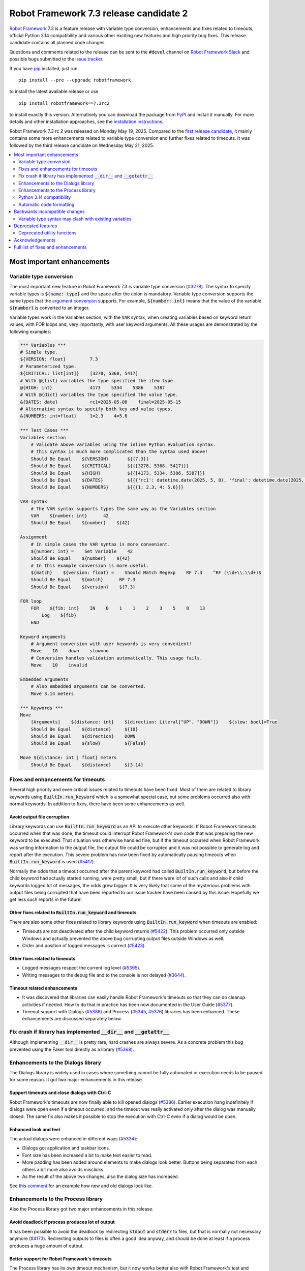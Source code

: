 =======================================
Robot Framework 7.3 release candidate 2
=======================================

.. default-role:: code

`Robot Framework`_ 7.3 is a feature release with variable type conversion,
enhancements and fixes related to timeouts, official Python 3.14 compatibility
and various other exciting new features and high priority bug fixes. This
release candidate contains all planned code changes.

Questions and comments related to the release can be sent to the `#devel`
channel on `Robot Framework Slack`_ and possible bugs submitted to
the `issue tracker`_.

If you have pip_ installed, just run

::

   pip install --pre --upgrade robotframework

to install the latest available release or use

::

   pip install robotframework==7.3rc2

to install exactly this version. Alternatively you can download the package
from PyPI_ and install it manually. For more details and other installation
approaches, see the `installation instructions`_.

Robot Framework 7.3 rc 2 was released on Monday May 19, 2025. Compared to the
`first release candidate <rf-7.3rc1.rst>`_, it mainly contains some more
enhancements related to variable type conversion and further fixes related to
timeouts. It was followed by the third release candidate on Wednesday May 21, 2025.

.. _Robot Framework: http://robotframework.org
.. _Robot Framework Foundation: http://robotframework.org/foundation
.. _pip: http://pip-installer.org
.. _PyPI: https://pypi.python.org/pypi/robotframework
.. _issue tracker milestone: https://github.com/robotframework/robotframework/issues?q=milestone%3Av7.3
.. _issue tracker: https://github.com/robotframework/robotframework/issues
.. _robotframework-users: http://groups.google.com/group/robotframework-users
.. _Slack: http://slack.robotframework.org
.. _Robot Framework Slack: Slack_
.. _installation instructions: ../../INSTALL.rst

.. contents::
   :depth: 2
   :local:

Most important enhancements
===========================

Variable type conversion
------------------------

The most important new feature in Robot Framework 7.3 is variable type conversion
(`#3278`_). The syntax to specify variable types is `${name: type}` and the space
after the colon is mandatory. Variable type conversion supports the same types
that the `argument conversion`__ supports. For example, `${number: int}`
means that the value of the variable `${number}` is converted to an integer.

__ http://robotframework.org/robotframework/latest/RobotFrameworkUserGuide.html#supported-conversions

Variable types work in the Variables section, with the `VAR` syntax, when creating
variables based on keyword return values, with FOR loops and, very importantly, with
user keyword arguments. All these usages are demonstrated by the following examples:

.. sourcecode:: robotframework

   *** Variables ***
   # Simple type.
   ${VERSION: float}         7.3
   # Parameterized type.
   ${CRITICAL: list[int]}    [3278, 5368, 5417]
   # With @{list} variables the type specified the item type.
   @{HIGH: int}              4173    5334    5386    5387
   # With @{dict} variables the type specified the value type.
   &{DATES: date}            rc1=2025-05-08    final=2025-05-15
   # Alternative syntax to specify both key and value types.
   &{NUMBERS: int=float}     1=2.3    4=5.6

   *** Test Cases ***
   Variables section
       # Validate above variables using the inline Python evaluation syntax.
       # This syntax is much more complicated than the syntax used above!
       Should Be Equal    ${VERSION}       ${{7.3}}
       Should Be Equal    ${CRITICAL}      ${{[3278, 5368, 5417]}}
       Should Be Equal    ${HIGH}          ${{[4173, 5334, 5386, 5387]}}
       Should Be Equal    ${DATES}         ${{{'rc1': datetime.date(2025, 5, 8), 'final': datetime.date(2025, 5, 15)}}}
       Should Be Equal    ${NUMBERS}       ${{{1: 2.3, 4: 5.6}}}

   VAR syntax
       # The VAR syntax supports types the same way as the Variables section
       VAR    ${number: int}      42
       Should Be Equal    ${number}    ${42}

   Assignment
       # In simple cases the VAR syntax is more convenient.
       ${number: int} =    Set Variable    42
       Should Be Equal    ${number}    ${42}
       # In this example conversion is more useful.
       ${match}    ${version: float} =    Should Match Regexp    RF 7.3    ^RF (\\d+\\.\\d+)$
       Should Be Equal    ${match}      RF 7.3
       Should Be Equal    ${version}    ${7.3}

   FOR loop
       FOR    ${fib: int}    IN    0    1    1    2    3    5    8    13
           Log    ${fib}
       END

   Keyword arguments
       # Argument conversion with user keywords is very convenient!
       Move    10    down    slow=no
       # Conversion handles validation automatically. This usage fails.
       Move    10    invalid

   Embedded arguments
       # Also embedded arguments can be converted.
       Move 3.14 meters

   *** Keywords ***
   Move
       [Arguments]    ${distance: int}    ${direction: Literal["UP", "DOWN"]}    ${slow: bool}=True
       Should Be Equal    ${distance}     ${10}
       Should Be Equal    ${direction}    DOWN
       Should Be Equal    ${slow}         ${False}

   Move ${distance: int | float} meters
       Should Be Equal    ${distance}     ${3.14}

Fixes and enhancements for timeouts
-----------------------------------

Several high priority and even critical issues related to timeouts have been fixed.
Most of them are related to library keywords using `BuiltIn.run_keyword` which is
a somewhat special case, but some problems occurred also with normal keywords.
In addition to fixes, there have been some enhancements as well.

Avoid output file corruption
~~~~~~~~~~~~~~~~~~~~~~~~~~~~

Library keywords can use `BuiltIn.run_keyword` as an API to execute other keywords.
If Robot Framework timeouts occurred when that was done, the timeout could interrupt
Robot Framework's own code that was preparing the new keyword to be executed.
That situation was otherwise handled fine, but if the timeout occurred when Robot
Framework was writing information to the output file, the output file could be
corrupted and it was not possible to generate log and report after the execution.
This severe problem has now been fixed by automatically pausing timeouts when
`BuiltIn.run_keyword` is used (`#5417`_).

Normally the odds that a timeout occurred after the parent keyword had called
`BuiltIn.run_keyword`, but before the child keyword had actually started running,
were pretty small, but if there were lof of such calls and also if child keywords
logged lot of messages, the odds grew bigger. It is very likely that some
of the mysterious problems with output files being corrupted that have been
reported to our issue tracker have been caused by this issue. Hopefully we get
less such reports in the future!

Other fixes related to `BuiltIn.run_keyword` and timeouts
~~~~~~~~~~~~~~~~~~~~~~~~~~~~~~~~~~~~~~~~~~~~~~~~~~~~~~~~~

There are also some other fixes related to library keywords using `BuiltIn.run_keyword`
when timeouts are enabled:

- Timeouts are not deactivated after the child keyword returns (`#5422`_).
  This problem occurred only outside Windows and actually prevented the above
  bug corrupting output files outside Windows as well.
- Order and position of logged messages is correct (`#5423`_).

Other fixes related to timeouts
~~~~~~~~~~~~~~~~~~~~~~~~~~~~~~~

- Logged messages respect the current log level (`#5395`_).
- Writing messages to the debug file and to the console is not delayed (`#3644`_).

Timeout related enhancements
~~~~~~~~~~~~~~~~~~~~~~~~~~~~

- It was discovered that libraries can easily handle Robot Framework's timeouts
  so that they can do cleanup activities if needed. How to do that in practice
  has been now documented in the User Guide (`#5377`_).
- Timeout support with Dialogs (`#5386`_) and Process (`#5345`_, `#5376`_)
  libraries has been enhanced. These enhancements are discussed separately below.

Fix crash if library has implemented `__dir__` and `__getattr__`
----------------------------------------------------------------

Although implementing `__dir__` is pretty rare, hard crashes are always severe.
As a concrete problem this bug prevented using the Faker tool directly as
a library (`#5368`_).

Enhancements to the Dialogs library
-----------------------------------

The Dialogs library is widely used in cases where something cannot be fully
automated or execution needs to be paused for some reason. It got two major
enhancements in this release.

Support timeouts and close dialogs with Ctrl-C
~~~~~~~~~~~~~~~~~~~~~~~~~~~~~~~~~~~~~~~~~~~~~~

Robot Framework's timeouts are now finally able to kill opened dialogs (`#5386`_).
Earlier execution hang indefinitely if dialogs were open even if a timeout occurred,
and the timeout was really activated only after the dialog was manually closed.
The same fix also makes it possible to stop the execution with Ctrl-C even if
a dialog would be open.

Enhanced look and feel
~~~~~~~~~~~~~~~~~~~~~~

The actual dialogs were enhanced in different ways (`#5334`_):

- Dialogs got application and taskbar icons.
- Font size has been increased a bit to make text easier to read.
- More padding has been added around elements to make dialogs look better.
  Buttons being separated from each others a bit more also avoids misclicks.
- As the result of the above two changes, also the dialog size has increased.

See `this comment`__ for an example how new and old dialogs look like.

__ https://github.com/robotframework/robotframework/issues/5334#issuecomment-2761597900

Enhancements to the Process library
-----------------------------------

Also the Process library got two major enhancements in this release.

Avoid deadlock if process produces lot of output
~~~~~~~~~~~~~~~~~~~~~~~~~~~~~~~~~~~~~~~~~~~~~~~~

It has been possible to avoid the deadlock by redirecting `stdout` and `stderr`
to files, but that is normally not necessary anymore (`#4173`_). Redirecting
outputs to files is often a good idea anyway, and should be done at least if
a process produces a huge amount of output.

Better support for Robot Framework's timeouts
~~~~~~~~~~~~~~~~~~~~~~~~~~~~~~~~~~~~~~~~~~~~~

The Process library has its own timeout mechanism, but it now works better also
with Robot Framework's test and keyword timeouts:

- Robot Framework's timeouts were earlier not able to interrupt `Run Process` and
  `Wait For Process` at all on Windows (`#5345`_). In the worst case the execution
  could hang.
- Nowadays the process that is waited for is killed if Robot Framework timeout
  occurs (`#5376`_). This is better than leaving the process running on
  the background.

Python 3.14 compatibility
-------------------------

Robot Framework 7.3 is officially compatible with the forthcoming `Python 3.14`__
release (`#5352`_). No code changes were needed so also older Robot Framework
versions ought to work fine.

__ https://docs.python.org/3.14/whatsnew/3.14.html

Automatic code formatting
-------------------------

Robot Framework source code and also test code has been auto-formatted
(`#5387`_). This is not really an enhancement in the tool itself, but
automatic formatting makes it easier to create and review pull requests.

Formatting is done using a combination of Ruff__, Black__ and isort__. These
tools should not be used directly, but instead formatting should be done
using an invoke__ task like::

    invoke format

More detailed instructions will be written to the `contribution guidelines`__
in the near future.

__ https://docs.astral.sh/ruff/
__ https://black.readthedocs.io/en/stable/
__ https://pycqa.github.io/isort/
__ https://www.pyinvoke.org/
__ https://github.com/robotframework/robotframework/blob/master/CONTRIBUTING.rst

Backwards incompatible changes
==============================

There is only one known backwards incompatible change in this release, but
`every change can break someones workflow`__.

__ https://xkcd.com/1172/

Variable type syntax may clash with existing variables
------------------------------------------------------

The syntax to specify variable types like `${x: int}` (`#3278`_) may clash with
existing variables having names with colons. This is not very likely, though,
because the type syntax requires having a space after the colon and names like
`${foo:bar}` are thus not affected. If someone actually has a variable with
a space after a colon, the space needs to be removed.

Deprecated features
===================

Deprecated utility functions
----------------------------

The following functions and other utilities under the `robot.utils` package
have been deprecated:

- `is_string`, `is_bytes`, `is_number`, `is_integer` and `is_pathlike` have been
  deprecated and should be replaced with `isinstance` like `isinstance(item, str)`
  and `isinstance(item, int)` (`#5416`_).
- `robot.utils.ET` has been deprecated and `xml.etree.ElementTree` should be
  used instead (`#5415`_).

Various other__ utilities__ have been deprecated in previous releases. Currently
deprecation warnings related to all these utils are not visible by default,
but they will be changed to more visible warnings in Robot Framework 8.0 and
the plan is to remove the utils in Robot Framework 9.0. Use the PYTHONWARNINGS__
environment variable or Python's `-W`__ option to make warnings more visible
if you want to see is your tool using any deprecated APIs. For example,
`-W error` turns all deprecation warnings to exceptions making them very
easy to discover.

__ https://github.com/robotframework/robotframework/issues/4150
__ https://github.com/robotframework/robotframework/issues/4500
__ https://docs.python.org/3/using/cmdline.html#envvar-PYTHONWARNINGS
__ https://docs.python.org/3/using/cmdline.html#cmdoption-W

Acknowledgements
================

Robot Framework development is sponsored by the `Robot Framework Foundation`_
and its over 70 member organizations. If your organization is using Robot Framework
and benefiting from it, consider joining the foundation to support its
development as well.

Robot Framework 7.3 team funded by the foundation consisted of `Pekka Klärck`_ and
`Janne Härkönen <https://github.com/yanne>`_. Janne worked only part-time and was
mainly responsible on Libdoc related fixes. In addition to work done by them, the
community has provided some great contributions:

- `Tatu Aalto <https://github.com/aaltat>`__ worked with Pekka to implement
  variable type conversion (`#3278`_). That was big task so huge thanks for
  Tatu and his employer `OP <https://www.op.fi/>`__ who let Tatu to use his
  work time for this enhancement.

- `@franzhaas <https://github.com/franzhaas>`__ helped with the Process library.
  He provided initial implementation both for avoiding deadlock (`#4173`_) and
  for fixing Robot Framework timeout support on Windows (`#5345`_).

- `Olivier Renault <https://github.com/orenault>`__ fixed a bug with BDD prefixes
  having same beginning (`#5340`_) and enhanced French BDD prefixes (`#5150`_).

- `Gad Hassine <https://github.com/hassineabd>`__ provided Arabic localization (`#5357`_).

- `Lucian D. Crainic <https://github.com/LucianCrainic>`__ added Italian Libdoc UI
  translation (`#5351`_)

Big thanks to Robot Framework Foundation, to community members listed above, and to
everyone else who has tested preview releases, submitted bug reports, proposed
enhancements, debugged problems, or otherwise helped with Robot Framework 7.3
development.

| `Pekka Klärck <https://github.com/pekkaklarck>`_
| Robot Framework lead developer

Full list of fixes and enhancements
===================================

.. list-table::
    :header-rows: 1

    * - ID
      - Type
      - Priority
      - Summary
      - Added
    * - `#5368`_
      - bug
      - critical
      - Library with custom `__dir__` and attributes implemented via `__getattr__` causes crash
      - rc 1
    * - `#5417`_
      - bug
      - critical
      - Output file can be corrupted if library keyword uses `BuiltIn.run_keyword` and timeout occurs
      - rc 1
    * - `#3278`_
      - enhancement
      - critical
      - Variable type conversion
      - rc 1
    * - `#5352`_
      - enhancement
      - critical
      - Python 3.14 compatibility
      - rc 2
    * - `#4173`_
      - bug
      - high
      - Process: Avoid deadlock when standard streams are not redirected to files
      - rc 1
    * - `#5386`_
      - bug
      - high
      - Dialogs: Not possible to stop execution with timeouts or by pressing Ctrl⁠-⁠C
      - rc 1
    * - `#5334`_
      - enhancement
      - high
      - Dialogs: Enhance look and feel
      - rc 1
    * - `#5387`_
      - enhancement
      - high
      - Automatic code formatting
      - rc 1
    * - `#3644`_
      - bug
      - medium
      - Writing messages to debug file and to console is delayed when timeouts are used
      - rc 1
    * - `#5330`_
      - bug
      - medium
      - Keyword accepting embedded arguments cannot be used with variable containing characters used in keyword name
      - rc 1
    * - `#5340`_
      - bug
      - medium
      - BDD prefixes with same beginning are not handled properly
      - rc 1
    * - `#5345`_
      - bug
      - medium
      - Process: Test and keyword timeouts do not work when running processes on Windows
      - rc 1
    * - `#5358`_
      - bug
      - medium
      - Libdoc: TypedDict documentation is broken in HTML output
      - rc 1
    * - `#5367`_
      - bug
      - medium
      - Embedded arguments are not passed as objects when executed as setup/teardown
      - rc 1
    * - `#5393`_
      - bug
      - medium
      - Cannot use keyword with parameterized special form like `TypeForm[param]` as type hint
      - rc 1
    * - `#5394`_
      - bug
      - medium
      - Embedded arguments using custom regexps cannot be used with inline Python evaluation syntax
      - rc 1
    * - `#5395`_
      - bug
      - medium
      - Messages logged when timeouts are active do not respect current log level
      - rc 1
    * - `#5399`_
      - bug
      - medium
      - TEST scope variable set on suite level removes SUITE scope variable with same name
      - rc 1
    * - `#5405`_
      - bug
      - medium
      - Extended variable assignment doesn't work with `@` or `&` syntax
      - rc 1
    * - `#5422`_
      - bug
      - medium
      - Timeouts are deactivated if library keyword uses `BuiltIn.run_keyword` (except on Windows)
      - rc 1
    * - `#5423`_
      - bug
      - medium
      - Log messages are in wrong order if library keyword uses `BuiltIn.run_keyword` and timeouts are used
      - rc 1
    * - `#5433`_
      - bug
      - medium
      - Confusing error messages when adding incompatible objects to `TestSuite` structure
      - rc 2
    * - `#5150`_
      - enhancement
      - medium
      - Enhance BDD support (GIVEN/WHEN/THEN) for French language
      - rc 1
    * - `#5351`_
      - enhancement
      - medium
      - Add Italian Libdoc UI translation
      - rc 1
    * - `#5357`_
      - enhancement
      - medium
      - Add Arabic localization
      - rc 1
    * - `#5376`_
      - enhancement
      - medium
      - Process: Kill process if Robot's timeout occurs when waiting for process to end
      - rc 1
    * - `#5377`_
      - enhancement
      - medium
      - Document how libraries can do cleanup activities if Robot's timeout occurs
      - rc 1
    * - `#5385`_
      - enhancement
      - medium
      - Bundle logo to distribution package and make it available for external tools
      - rc 1
    * - `#5412`_
      - enhancement
      - medium
      - Change keywords accepting configuration arguments as `**config` to use named-only arguments instead
      - rc 1
    * - `#5414`_
      - enhancement
      - medium
      - Add explicit APIs to `robot` root package and to all sub packages
      - rc 1
    * - `#5416`_
      - enhancement
      - medium
      - Deprecate `is_string`, `is_bytes`, `is_number`, `is_integer` and `is_pathlike` utility functions
      - rc 1
    * - `#5398`_
      - bug
      - low
      - Variable assignment is not validated during parsing
      - rc 1
    * - `#5403`_
      - bug
      - low
      - Confusing error message when using arguments with user keyword having invalid argument specification
      - rc 1
    * - `#5404`_
      - bug
      - low
      - Time strings using same marker multiple times like `2 seconds 3 seconds` should be invalid
      - rc 1
    * - `#5418`_
      - bug
      - low
      - DateTime: Getting timestamp as epoch seconds fails close to the epoch on Windows
      - rc 1
    * - `#5432`_
      - bug
      - low
      - Small bugs in `robot.utils.Importer`
      - rc 2
    * - `#5332`_
      - enhancement
      - low
      - Make list of languages in Libdoc's default language selection dynamic
      - rc 1
    * - `#5396`_
      - enhancement
      - low
      - Document limitations with embedded arguments utilizing custom regexps with variables
      - rc 1
    * - `#5397`_
      - enhancement
      - low
      - Expose execution mode via `${OPTIONS.rpa}`
      - rc 1
    * - `#5415`_
      - enhancement
      - low
      - Deprecate `robot.utils.ET` and use `xml.etree.ElementTree` instead
      - rc 1
    * - `#5424`_
      - enhancement
      - low
      - Document ERROR level and that logging with it stops execution if `--exit-on-error` is enabled
      - rc 1

Altogether 41 issues. View on the `issue tracker <https://github.com/robotframework/robotframework/issues?q=milestone%3Av7.3>`__.

.. _#5368: https://github.com/robotframework/robotframework/issues/5368
.. _#5417: https://github.com/robotframework/robotframework/issues/5417
.. _#3278: https://github.com/robotframework/robotframework/issues/3278
.. _#5352: https://github.com/robotframework/robotframework/issues/5352
.. _#4173: https://github.com/robotframework/robotframework/issues/4173
.. _#5386: https://github.com/robotframework/robotframework/issues/5386
.. _#5334: https://github.com/robotframework/robotframework/issues/5334
.. _#5387: https://github.com/robotframework/robotframework/issues/5387
.. _#3644: https://github.com/robotframework/robotframework/issues/3644
.. _#5330: https://github.com/robotframework/robotframework/issues/5330
.. _#5340: https://github.com/robotframework/robotframework/issues/5340
.. _#5345: https://github.com/robotframework/robotframework/issues/5345
.. _#5358: https://github.com/robotframework/robotframework/issues/5358
.. _#5367: https://github.com/robotframework/robotframework/issues/5367
.. _#5393: https://github.com/robotframework/robotframework/issues/5393
.. _#5394: https://github.com/robotframework/robotframework/issues/5394
.. _#5395: https://github.com/robotframework/robotframework/issues/5395
.. _#5399: https://github.com/robotframework/robotframework/issues/5399
.. _#5405: https://github.com/robotframework/robotframework/issues/5405
.. _#5422: https://github.com/robotframework/robotframework/issues/5422
.. _#5423: https://github.com/robotframework/robotframework/issues/5423
.. _#5433: https://github.com/robotframework/robotframework/issues/5433
.. _#5150: https://github.com/robotframework/robotframework/issues/5150
.. _#5351: https://github.com/robotframework/robotframework/issues/5351
.. _#5357: https://github.com/robotframework/robotframework/issues/5357
.. _#5376: https://github.com/robotframework/robotframework/issues/5376
.. _#5377: https://github.com/robotframework/robotframework/issues/5377
.. _#5385: https://github.com/robotframework/robotframework/issues/5385
.. _#5412: https://github.com/robotframework/robotframework/issues/5412
.. _#5414: https://github.com/robotframework/robotframework/issues/5414
.. _#5416: https://github.com/robotframework/robotframework/issues/5416
.. _#5398: https://github.com/robotframework/robotframework/issues/5398
.. _#5403: https://github.com/robotframework/robotframework/issues/5403
.. _#5404: https://github.com/robotframework/robotframework/issues/5404
.. _#5418: https://github.com/robotframework/robotframework/issues/5418
.. _#5432: https://github.com/robotframework/robotframework/issues/5432
.. _#5332: https://github.com/robotframework/robotframework/issues/5332
.. _#5396: https://github.com/robotframework/robotframework/issues/5396
.. _#5397: https://github.com/robotframework/robotframework/issues/5397
.. _#5415: https://github.com/robotframework/robotframework/issues/5415
.. _#5424: https://github.com/robotframework/robotframework/issues/5424
